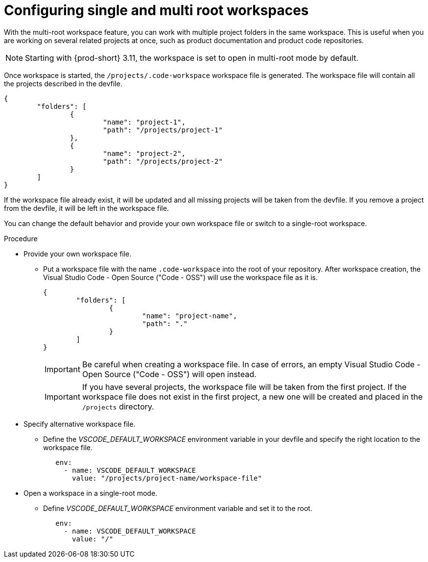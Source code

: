 :_content-type: PROCEDURE
:description: Configuring single and multiroot workspaces
:keywords: singleroot, multiroot, workspace
:navtitle: Configuring single and multiroot workspaces
// :page-aliases:

[id="configuring-single-and-multiroot-workspaces"]
= Configuring single and multi root workspaces

With the multi-root workspace feature, you can work with multiple project folders in the same workspace. This is useful when you are working on several related projects at once, such as product documentation and product code repositories.

[NOTE]
====
Starting with {prod-short} 3.11, the workspace is set to open in multi-root mode by default.
====

Once workspace is started, the `/projects/.code-workspace` workspace file is generated. The workspace file will contain all the projects described in the devfile.

[source,json]
----
{
	"folders": [
		{
			"name": "project-1",
			"path": "/projects/project-1"
		},
		{
			"name": "project-2",
			"path": "/projects/project-2"
		}
	]
}
----

If the workspace file already exist, it will be updated and all missing projects will be taken from the devfile.
If you remove a project from the devfile, it will be left in the workspace file.

You can change the default behavior and provide your own workspace file or switch to a single-root workspace.

.Procedure

* Provide your own workspace file.

** Put a workspace file with the name `.code-workspace` into the root of your repository. After workspace creation, the Visual Studio Code - Open Source ("Code - OSS") will use the workspace file as it is.
+
[source,json]
----
{
	"folders": [
		{
			"name": "project-name",
			"path": "."
		}
	]
}
----
+
[IMPORTANT]
====
Be careful when creating a workspace file. In case of errors, an empty Visual Studio Code - Open Source ("Code - OSS") will open instead.
====
+
[IMPORTANT]
====
If you have several projects, the workspace file will be taken from the first project.
If the workspace file does not exist in the first project, a new one will be created and placed in the `/projects` directory. 
====

* Specify alternative workspace file.

** Define the __VSCODE_DEFAULT_WORKSPACE__ environment variable in your devfile and specify the right location to the workspace file.
+
[source,yaml]
----
   env:
     - name: VSCODE_DEFAULT_WORKSPACE
       value: "/projects/project-name/workspace-file"
----

* Open a workspace in a single-root mode.

** Define __VSCODE_DEFAULT_WORKSPACE__ environment variable and set it to the root.
+
[source,yaml]
----
   env:
     - name: VSCODE_DEFAULT_WORKSPACE
       value: "/"
----
